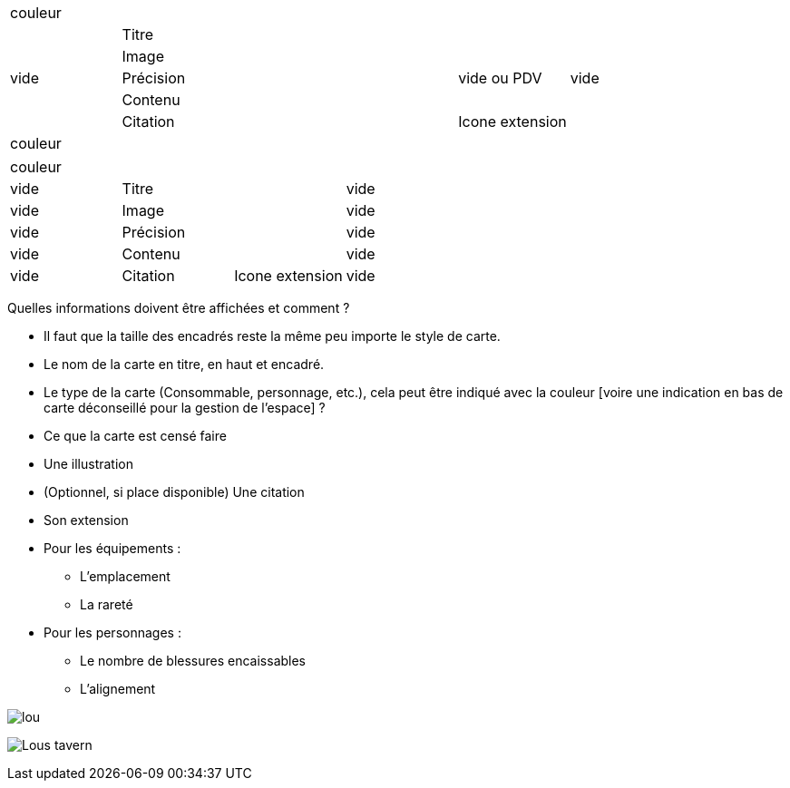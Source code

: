 :experimental:
:source-highlighter: pygments
:data-uri:
:icons: font

:toc:
:numbered:

:imagesdir: /ressources/images

|=======================
6+|couleur
.5+|vide 4+|Titre .5+| vide
4+|Image
3+|Précision |vide ou PDV
4+|Contenu
3+|Citation |Icone extension
6+|couleur
|=======================

|=======================
4+|couleur
|vide 2+|Titre |vide
|vide 2+|Image |vide
|vide 2+|Précision |vide
|vide 2+|Contenu |vide
|vide |Citation |Icone extension |vide
|=======================

Quelles informations doivent être affichées et comment ?

* Il faut que la taille des encadrés reste la même peu importe le style de carte.

* Le nom de la carte en titre, en haut et encadré.
* Le type de la carte (Consommable, personnage, etc.), cela peut être indiqué avec la couleur [voire une indication en bas de carte déconseillé pour la gestion de l'espace] ?
* Ce que la carte est censé faire
* Une illustration
* (Optionnel, si place disponible) Une citation
* Son extension

* Pour les équipements :
** L'emplacement
** La rareté

* Pour les personnages :
** Le nombre de blessures encaissables
** L'alignement

image:{imagesdir}/lou.jpg[]

image:{imagesdir}/Lous_tavern.jpg[]
